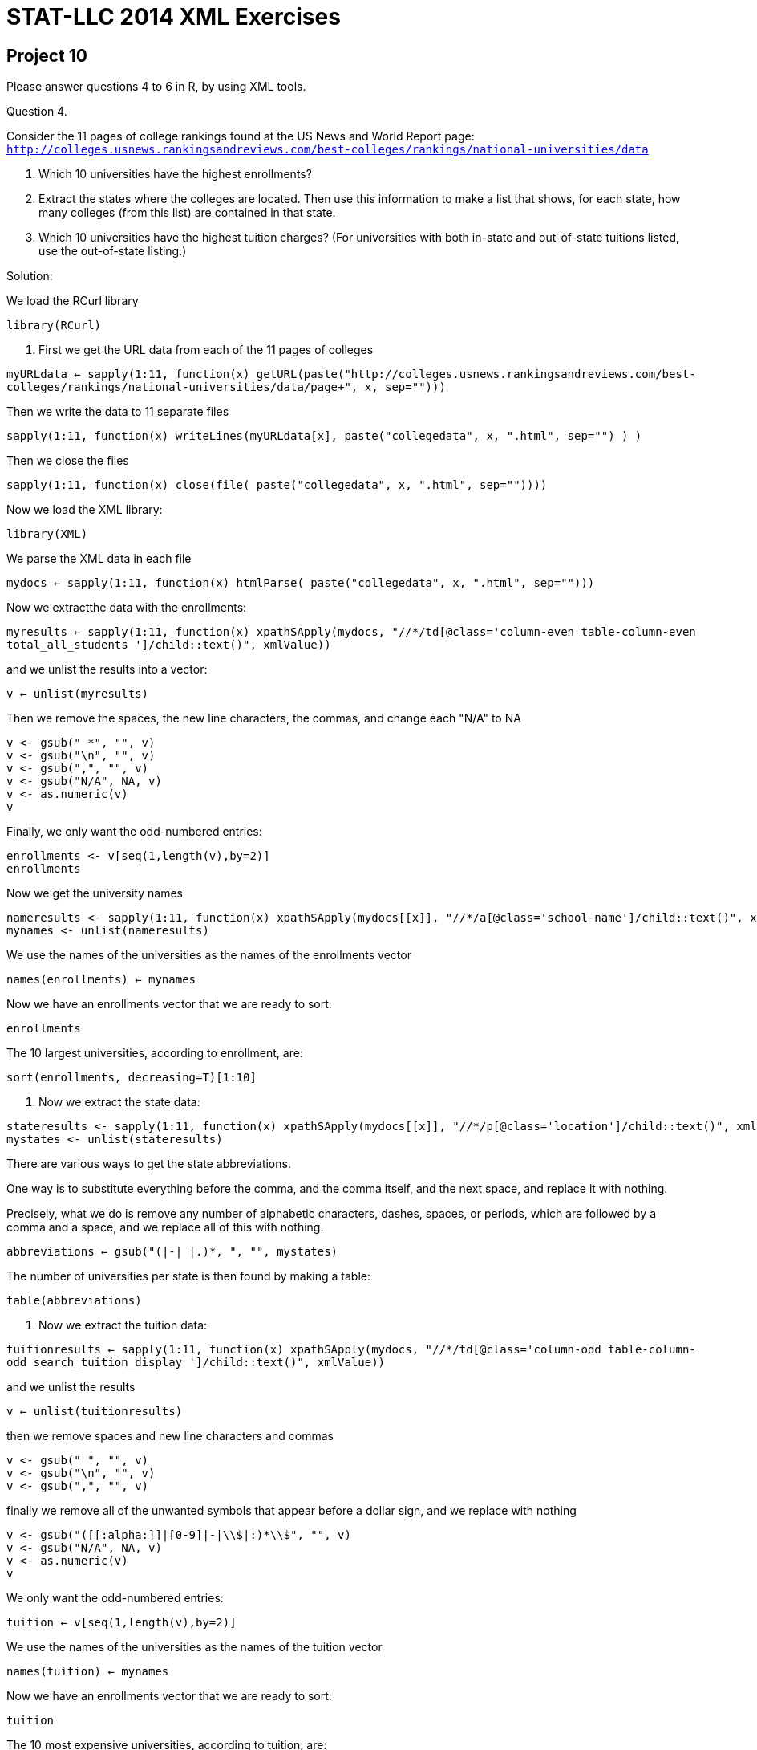 = STAT-LLC 2014 XML Exercises

== Project 10

Please answer questions 4 to 6 in R, by using XML tools.

Question 4.

Consider the 11 pages of college rankings found at the US News and World Report page: `http://colleges.usnews.rankingsandreviews.com/best-colleges/rankings/national-universities/data`

a. Which 10 universities have the highest enrollments?

b. Extract the states where the colleges are located. Then use this information to make a list that shows, for each state, how many colleges (from this list) are contained in that state.

c. Which 10 universities have the highest tuition charges? (For universities with both in-state and out-of-state tuitions listed, use the out-of-state listing.)

Solution:

We load the RCurl library

`library(RCurl)`

a.  First we get the URL data from each of the 11 pages of colleges

`myURLdata <- sapply(1:11, function(x) getURL(paste("http://colleges.usnews.rankingsandreviews.com/best-colleges/rankings/national-universities/data/page+", x, sep="")))`

Then we write the data to 11 separate files

`sapply(1:11, function(x) writeLines(myURLdata[x], paste("collegedata", x, ".html", sep="") ) )`

Then we close the files

`sapply(1:11, function(x) close(file( paste("collegedata", x, ".html", sep=""))))`

Now we load the XML library:

`library(XML)`

We parse the XML data in each file

`mydocs <- sapply(1:11, function(x) htmlParse( paste("collegedata", x, ".html", sep="")))`

Now we extractthe data with the enrollments:

`myresults <- sapply(1:11, function(x) xpathSApply(mydocs[[x]], "//*/td[@class='column-even table-column-even  total_all_students  ']/child::text()", xmlValue))`

and we unlist the results into a vector:

`v <- unlist(myresults)`

Then we remove the spaces, the new line characters, the commas, and change each "N/A" to NA

[source,r]
----
v <- gsub(" *", "", v)
v <- gsub("\n", "", v)
v <- gsub(",", "", v)
v <- gsub("N/A", NA, v)
v <- as.numeric(v)
v
----

Finally, we only want the odd-numbered entries:

[source,r]
----
enrollments <- v[seq(1,length(v),by=2)]
enrollments
----

Now we get the university names

[source,r]
----
nameresults <- sapply(1:11, function(x) xpathSApply(mydocs[[x]], "//*/a[@class='school-name']/child::text()", xmlValue))
mynames <- unlist(nameresults)
----

We use the names of the universities as the names of the enrollments vector

`names(enrollments) <- mynames`

Now we have an enrollments vector that we are ready to sort:

`enrollments`

The 10 largest universities, according to enrollment, are:

`sort(enrollments, decreasing=T)[1:10]`

b.  Now we extract the state data:

[source,r]
----
stateresults <- sapply(1:11, function(x) xpathSApply(mydocs[[x]], "//*/p[@class='location']/child::text()", xmlValue))
mystates <- unlist(stateresults)
----

There are various ways to get the state abbreviations.

One way is to substitute everything before the comma, and the comma itself, and the next space, and replace it with nothing.

Precisely, what we do is remove any number of alphabetic characters, dashes, spaces, or periods, which are followed by a comma and a space, and we replace all of this with nothing.

`abbreviations <- gsub("([[:alpha:]]|-| |.)*, ", "", mystates)`

The number of universities per state is then found by making a table:

`table(abbreviations)`

c.  Now we extract the tuition data:

`tuitionresults <- sapply(1:11, function(x) xpathSApply(mydocs[[x]], "//*/td[@class='column-odd table-column-odd  search_tuition_display  ']/child::text()", xmlValue))`

and we unlist the results

`v <- unlist(tuitionresults)`

then we remove spaces and new line characters and commas

[source,r]
----
v <- gsub(" ", "", v)
v <- gsub("\n", "", v)
v <- gsub(",", "", v)
----

finally we remove all of the unwanted symbols that appear before a dollar sign, and we replace with nothing

[source,r]
----
v <- gsub("([[:alpha:]]|[0-9]|-|\\$|:)*\\$", "", v)
v <- gsub("N/A", NA, v)
v <- as.numeric(v)
v
----

We only want the odd-numbered entries:

`tuition <- v[seq(1,length(v),by=2)]`

We use the names of the universities as the names of the tuition vector

`names(tuition) <- mynames`

Now we have an enrollments vector that we are ready to sort:

`tuition`

The 10 most expensive universities, according to tuition, are:

`sort(tuition, decreasing=T)[1:10]`


Question 5.

Consider Dr. Ward's `iTunesMusicLibrary.xml` file (the listing of the songs), located in `/data/public/iTunes/iTunesMusicLibrary.xml` (this has not been updated for a few years, but it is still relatively large and perhaps is interesting).

a. According to their numbers of songs in the playlist, what are the top 10 artists who appear in the playlist?

b. According to their numbers of songs in the playlist, what are the top 3 genres?

There are several ways that you could work on problem 5. One possible method is to extract all of the keys, as follows:

`iTunesDoc <- xmlParse("/data/public/iTunes/iTunesMusicLibrary.xml")`

`iTunesvec <- xpathSApply(iTunesDoc, "//*/dict/dict/dict/child::*/child::text()", xmlValue)`

Warning: This code takes several minutes to run.

Solution:


a.  First we extract the iTunes data

[source,r]
----
iTunesDoc <- xmlParse("/data/public/iTunes/iTunesMusicLibrary.xml")
iTunesvec <- xpathSApply(iTunesDoc, "//*/dict/dict/dict/child::*/child::text()", xmlValue)
----

We extract the indices that are equal to "Artist", and then we add 1 (to move to the next element) and extract the values

Then we build a table with those artists:

`sort(table(iTunesvec[which(iTunesvec == "Artist") + 1]),decreasing=T)[1:10]`

b.  We use a similar method as in 5a, but looking for the genre instead of the artist.

`sort(table(iTunesvec[which(iTunesvec == "Genre") + 1]),decreasing=T)[1:3]`


Question 6.

Consider the example with the Presidential votes in Indiana.

a. Build your own county-by-county summaries, in each State. Try to do this as efficiently as possible.

b. Do the summaries agree with Politico's State-by-State summaries? If not, what are the differences?

Solution:

Now we extract the data for each of the states. We first get the state names, replacing the capital letters by lowercase, and using dashes instead of spaces

[source,r]
----
statenames <- gsub(" ", "-", tolower(row.names(state.x77)))
mydocs <- sapply(statenames, function(x) htmlParse(paste("http://www.politico.com/2012-election/results/president/", x, sep="")))
----

We extract the names of the candidates for President, within each state

`names <- sapply(1:50, function(x) xpathSApply(mydocs[[x]], "//*/th[@scope='row' and @class='results-candidate']/child::text()", xmlValue))`

We also extract the votes from each county of each state

`votes <- sapply(1:50, function(x) xpathSApply(mydocs[[x]], "//*/td[@class='results-popular']/child::text()", xmlValue))`

We clean up the names of the candidates, removing spaces at the start or end, and removing any trailing "(i)", etc.

[source,r]
----
names <- sapply(1:50, function(x) gsub("^ *", "", names[[x]]))
names <- sapply(1:50, function(x) gsub(" *$", "", names[[x]]))
names <- sapply(1:50, function(x) gsub(" *\\(i*\\)", "", names[[x]]))
names
----

similarly, we remove the spaces and commas from the votes, and convert them each to numeric values:

[source,r]
----
votes <- sapply(1:50, function(x) gsub(" *", "", votes[[x]]))
votes <- sapply(1:50, function(x) gsub(",", "", votes[[x]]))
votes <- sapply(1:50, function(x) as.numeric(votes[[x]]))
votes
----

now we extract the number of candidates in each state:

`candidatecounts <- sapply(1:50, function(x) length(levels(as.factor(names[[x]]))))`

so the number of counties in each state, plus the summary, is:

`sapply(1:50, function(x) length(votes[[x]]))/candidatecounts`

In each state, we remove the summary values. (In Alaska, this will mean that we remove all of the votes, because Alaska only has a summary given.)

Finally, we remove the first several entries of the votes and the names, since they each contain the summary data. (For example, in Indiana, there were 3 candidates, so we remove the first 3 entries, which summarize each candidate's performance.) The reason for doing this is that we don't want to double-count, i.e., we don't want to count the summaries and the county data too.

[source,r]
----
countycandidatenames <- sapply(1:50, function(x) names[[x]][-(1:candidatecounts[x])])
countyvotes <- sapply(1:50, function(x) votes[[x]][-(1:candidatecounts[x])])
----

Finally, here are the sums of the results, tabulated over the counties, for each state.

[source,r]
----
bigresults <- sapply(1:50, function(x) tapply(countyvotes[[x]], countycandidatenames[[x]], sum))
names(bigresults) <- statenames
bigresults
----



